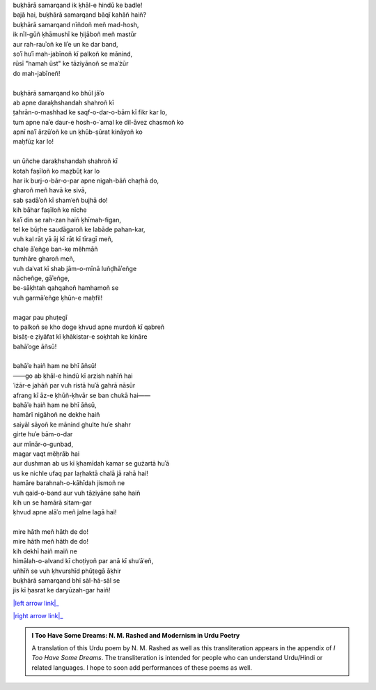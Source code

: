 .. title: §12. Tel ke saudāgar
.. slug: itoohavesomedreams/poem_12
.. date: 2015-08-18 16:51:41 UTC
.. tags: poem itoohavesomedreams rashid
.. link: 
.. description: transliterated version of "Tel ke saudāgar"
.. type: text



| buḳhārā samarqand ik ḳhāl-e hindū ke badle!
| bajā hai, buḳhārā samarqand bāqī kahāñ haiñ?
| buḳhārā samarqand nīñdoñ meñ mad-hosh,
| ik nīl-gūñ ḳhāmushī ke ḥijāboñ meñ mastūr
| aur rah-rauʾoñ ke liʾe un ke dar band,
| soʾī huʾī mah-jabīnoñ kī palkoñ ke mānind,
| rūsī "hamah ūst" ke tāziyānoñ se maʿżūr
| do mah-jabīneñ!
| 
| buḳhārā samarqand ko bhūl jāʾo
| ab apne daraḳhshandah shahroñ kī
| t̤ahrān-o-mashhad ke saqf-o-dar-o-bām kī fikr kar lo,
| tum apne naʾe daur-e hosh-o-ʿamal ke dil-āvez chasmoñ ko
| apnī naʾī ārzūʾoñ ke un ḳhūb-ṣūrat kināyoñ ko
| maḥfūz̤ kar lo!
| 
| un ūñche daraḳhshandah shahroñ kī
| kotah faṣīloñ ko maẓbūt̤ kar lo
| har ik burj-o-bār-o-par apne nigah-bāñ chaṛhā do,
| gharoñ meñ havā ke sivā,
| sab ṣadāʾoñ kī shamʿeñ bujhā do!
| kih bāhar faṣīloñ ke nīche
| kaʾī din se rah-zan haiñ ḳhīmah-figan,
| tel ke būṛhe saudāgaroñ ke labāde pahan-kar,
| vuh kal rāt yā āj kī rāt kī tīragī meñ,
| chale āʾeñge ban-ke měhmāñ
| tumhāre gharoñ meñ,
| vuh daʿvat kī shab jām-o-mīnā luñḍhāʾeñge
| nācheñge, gāʾeñge,
| be-sāḳhtah qahqahoñ hamhamoñ se
| vuh garmāʾeñge ḳhūn-e maḥfil!
| 
| magar pau phuṭegī
| to palkoñ se kho doge ḳhvud apne murdoñ kī qabreñ
| bisāt̤-e ẓiyāfat kī ḳhākistar-e soḳhtah ke kināre
| bahāʾoge āñsū!
| 
| bahāʾe haiñ ham ne bhī āñsū!
| ——go ab ḳhāl-e hindū kī arzish nahīñ hai
| ʿiżār-e jahāñ par vuh ristā huʾā gahrā nāsūr
| afrang kī āz-e ḳhūñ-ḳhvār se ban chukā hai——
| bahāʾe haiñ ham ne bhī āñsū,
| hamārī nigāhoñ ne dekhe haiñ
| saiyāl sāyoñ ke mānind ghulte huʾe shahr
| girte huʾe bām-o-dar
| aur mīnār-o-gunbad,
| magar vaqt měḥrāb hai
| aur dushman ab us kī ḳhamīdah kamar se gużartā huʾā
| us ke nichle ufaq par laṛhaktā chalā jā rahā hai!
| hamāre barahnah-o-kāhīdah jismoñ ne
| vuh qaid-o-band aur vuh tāziyāne sahe haiñ
| kih un se hamārā sitam-gar
| ḳhvud apne alāʾo meñ jalne lagā hai!
| 
| mire hāth meñ hāth de do!
| mire hāth meñ hāth de do!
| kih dekhī haiñ maiñ ne
| himālah-o-alvand kī choṭiyoñ par anā kī shuʿāʿeñ,
| uñhīñ se vuh ḳhvurshīd phūṭegā āḳhir
| buḳhārā samarqand bhī sāl-hā-sāl se
| jis kī ḥasrat ke daryūzah-gar haiñ!

|left arrow link|_

|right arrow link|_



.. |left arrow link| replace:: :emoji:`arrow_left` §11. Hamah ūst 
.. _left arrow link: /itoohavesomedreams/poem_11

.. |right arrow link| replace::  §13. Mann-o-salvâ :emoji:`arrow_right` 
.. _right arrow link: /itoohavesomedreams/poem_13

.. admonition:: I Too Have Some Dreams: N. M. Rashed and Modernism in Urdu Poetry

  A translation of this Urdu poem by N. M. Rashed as well as this transliteration appears in the
  appendix of *I Too Have Some Dreams*. The transliteration is intended for
  people who can understand Urdu/Hindi or related languages. I hope to soon 
  add performances of these poems as well. 
  
  .. link_figure:: /itoohavesomedreams/
        :title: I Too Have Some Dreams Resource Page
        :class: link-figure
        :image_url: /galleries/i2havesomedreams/i2havesomedreams-small.jpg
        
